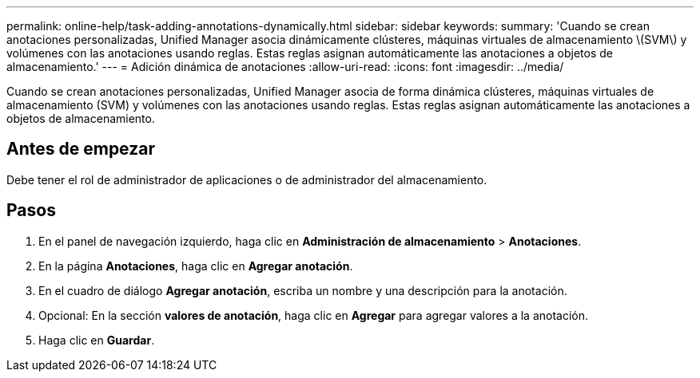 ---
permalink: online-help/task-adding-annotations-dynamically.html 
sidebar: sidebar 
keywords:  
summary: 'Cuando se crean anotaciones personalizadas, Unified Manager asocia dinámicamente clústeres, máquinas virtuales de almacenamiento \(SVM\) y volúmenes con las anotaciones usando reglas. Estas reglas asignan automáticamente las anotaciones a objetos de almacenamiento.' 
---
= Adición dinámica de anotaciones
:allow-uri-read: 
:icons: font
:imagesdir: ../media/


[role="lead"]
Cuando se crean anotaciones personalizadas, Unified Manager asocia de forma dinámica clústeres, máquinas virtuales de almacenamiento (SVM) y volúmenes con las anotaciones usando reglas. Estas reglas asignan automáticamente las anotaciones a objetos de almacenamiento.



== Antes de empezar

Debe tener el rol de administrador de aplicaciones o de administrador del almacenamiento.



== Pasos

. En el panel de navegación izquierdo, haga clic en *Administración de almacenamiento* > *Anotaciones*.
. En la página *Anotaciones*, haga clic en *Agregar anotación*.
. En el cuadro de diálogo *Agregar anotación*, escriba un nombre y una descripción para la anotación.
. Opcional: En la sección *valores de anotación*, haga clic en *Agregar* para agregar valores a la anotación.
. Haga clic en *Guardar*.


